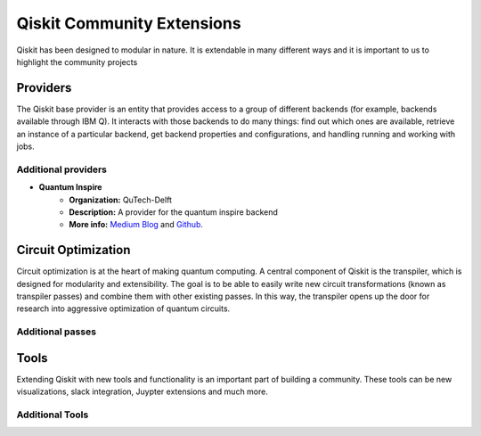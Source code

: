 Qiskit Community Extensions
===========================

Qiskit has been designed to modular in nature. It is extendable in many different ways and 
it is important to us to highlight the community projects

Providers
---------

The Qiskit base provider is an entity that provides access to a group of different 
backends (for example, backends available through IBM Q). It interacts with 
those backends to do many things: find out which ones are available, retrieve
an instance of a particular backend, get backend properties and configurations,
and handling running and working with jobs. 

Additional providers
~~~~~~~~~~~~~~~~~~~~

- **Quantum Inspire**
    - **Organization:** QuTech-Delft
    - **Description:** A provider for the quantum inspire backend
    - **More info:** `Medium Blog <https://medium.com/qiskit/quantum-inspire-and-qiskit-f1be608f8955>`_ 
      and `Github <https://github.com/QuTech-Delft/quantuminspire>`_. 

Circuit Optimization 
--------------------

Circuit optimization is at the heart of making quantum computing. A central component of Qiskit is the transpiler, which is designed for modularity and extensibility. The goal is to be able to easily write new circuit transformations (known as transpiler passes) and combine them with other existing passes. In this way, the transpiler opens up the door for research into aggressive optimization of quantum circuits.


Additional passes
~~~~~~~~~~~~~~~~~


Tools
-----

Extending Qiskit with new tools and functionality is an important part of building a community. These tools can be new visualizations, slack integration, Juypter extensions and much more. 

Additional Tools
~~~~~~~~~~~~~~~~
